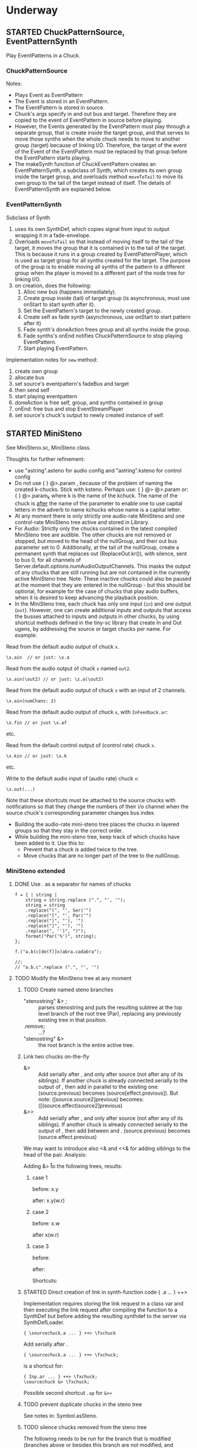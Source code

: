 #+TODO: TODO STARTED | DONE CANCELED OBSOLETE REJECTED
* Underway
** STARTED ChuckPatternSource, EventPatternSynth
:PROPERTIES:
:DATE:     <2015-06-22 Mon 00:54>
:END:

Play EventPatterns in a Chuck.
*** ChuckPatternSource
Notes:

- Plays Event as EventPattern
- The Event is stored in an EventPattern.
- The EventPattern is stored in source.
- Chuck's args specify in and out bus and target.  Therefore they are copied to the event of EventPattern in source before playing.
- However, the Events generated by the EventPattern must play through a separate group, that is create inside the target group, and that serves to move those synths when the whole chuck needs to move to another group (target) because of linking I/O.  Therefore, the target of the event of the Event of the EventPattern must be replaced by that group before the EventPattern starts playing.
- The makeSynth function of ChuckEventPattern creates an EventPatternSynth, a subclass of Synth, which creates its own group inside the target group, and overloads method =moveToTail= to move its own group to the tail of the target instead of itself.  The details of EventPatternSynth are explained below.

*** EventPatternSynth
:PROPERTIES:
:DATE:     <2015-06-25 Thu 00:55>
:END:

Subclass of Synth
1. uses its own SynthDef, which copies signal from input to output wrapping it in a fade-envelope.
2. Overloads =moveToTail= so that instead of moving itself to the tail of the target, it moves the group that it is contained in to the tail of the target.  This is because it runs in a group created by EventPatternPlayer, which is used as target group for all synths created for the target.  The purpose of the group is to enable moving all synths of the pattern to a different group when the player is moved to a different part of the node tree for linking I/O.
3. on creation, does the following:
  1. Alloc new bus (happens immediately).
  2. Create group inside (tail) of target group (is asynchronous, must use onStart to start synth after it).
  3. Set the EventPattern's target to the newly created group.
  4. Create self as fade synth (asynchronous, use onStart to start pattern after it)
  5. Fade synth's doneAction frees group and all synths inside the group.
  6. Fade synths's onEnd notifies ChuckPatternSource to stop playing EventPattern.
  7. Start playing EventPattern.

Implementation notes for =new= method:

1. create own group
2. allocate bus
3. set source's eventpattern's fadeBus and target
4. then send self
5. start playing eventpattern
6. doneAction is free self, group, and synths contained in group
7. onEnd: free bus and stop EventStreamPlayer
8. set source's chuck's output to newly created instance of self.

** STARTED MiniSteno

See MiniSteno.sc, MiniSteno class.

Thoughts for further refinement:

- use "astring".asteno for audio config and "astring".ksteno for control config
- Do not use { } @>.param \chuck, because of the problem of naming the created k-chucks.  Stick with ksteno.  Perhaps use: { } @> \kchuck @>.param \achuck or:
  { } @>.param_k \achuck where k is the name of the kchuck.  The name of the chuck is _after_ the name of the parameter to enable one to use capital letters in the adverb to name kchucks whose name is a capital letter.
- At any moment there is only strictly one audio-rate MiniSteno and one control-rate MiniSteno tree active and stored in Library.
- For Audio: Strictly only the chucks contained in the latest compiled MiniSteno tree are audible.  The other chucks are not removed or stopped, but moved to the head of the nullGroup, and their out bus parameter set to 0.  Additionally, at the tail of the nullGroup, create a permanent synth that replaces out (ReplaceOut.kr()), with silence, sent to bus 0, for all channels of Server.default.options.numAudioOutputChannels.  This masks the output of any chucks that are still running but are not contained in the currently active MiniSteno tree. Note: These inactive chucks could also be paused at the moment that they are entered in the nullGroup - but this should be optional, for example for the case of chucks that play audio buffers, when it is desired to keep advancing the playback position.
- In the MiniSteno tree, each chuck has only one input (=in=) and one output (=out=).  However, one can create additional inputs and outputs that access the busses attached to inputs and outputs in other chucks, by using shortcut methods defined in the tiny-sc library that create In and Out ugens, by addressing the source or target chucks per name.  For example:

Read from the default audio output of chuck =x=.
#+BEGIN_SRC sclang
\x.ain  // or just: \x.a
#+END_SRC

Read from the audio output of chuck =x= named =out2=.
#+BEGIN_SRC sclang
\x.ain(\out2) // or just: \z.a(\out2)
#+END_SRC

Read from the default audio output of chuck =x= with an input of 2 channels.
#+BEGIN_SRC sclang
\x.ain(numChans: 2)
#+END_SRC

Read from the default audio output of chuck =x=, with =InFeedback.ar=:
#+BEGIN_SRC sclang
\x.fin // or just \x.af
#+END_SRC

etc.

Read from the default control output of (control rate) chuck =x=.
#+BEGIN_SRC sclang
\x.kin // or just: \x.k
#+END_SRC

etc.

Write to the default audio input of (audio rate) chuck =x=:

#+BEGIN_SRC sclang
\x.out(...)
#+END_SRC

Note that these shortcuts must be attached to the source chucks with notifications so that they change the numbers of their i/o channel when the source chuck's corresponding parameter changes bus index.

- Building the audio-rate mini-steno tree places the chucks in layered groups so that they stay in the correct order.
- While building the mini-steno tree, keep track of which chucks have been added to it.  Use this to:
  - Prevent that a chuck is added twice to the tree.
  - Move chucks that are no longer part of the tree to the nullGroup.
*** MiniSteno extended
:PROPERTIES:
:DATE:     <2015-07-04 Sat 22:58>
:END:
**** DONE Use . as a separator for names of chucks
:PROPERTIES:
:DATE:     <2015-07-04 Sat 23:45>
:END:

#+BEGIN_SRC sclang
  f = { | string |
      string = string.replace (".", "', '");
      string = string
      .replace("(", "', Ser('")
      .replace("[", "', Par('")
      .replace(")", "'), '")
      .replace("]", "'), '")
      .replace(", '')", ")");
      format("Par('%')", string);
  };

  f.("a.b(c[de(f)]x)abra.cadabra");

  //:
  // "a.b.c".replace (".", "', '")
#+END_SRC
**** TODO Modify the MiniSteno tree at any moment
:PROPERTIES:
:DATE:     <2015-07-04 Sat 23:45>
:END:
***** TODO Create named steno branches
:PROPERTIES:
:DATE:     <2015-07-06 Mon 12:05>
:END:

- "stenostring" &> \branchame; :: parses stenostring and puts the resulting subtree at the top level branch of the root tree (Par), replacing any previously existing tree in that position.
- \branchname.remove; :: ...?
- "stenostring" &> \root :: the root branch is the entire active tree.

***** Link two chucks on-the-fly
:PROPERTIES:
:DATE:     <2015-07-06 Mon 12:05>
:END:

- \source &> \effect :: Add \effect serially after \source, and only after source (not after any of its siblings).  If another chuck \previous is already connected serially to the output of \source, then add \effect in parallel to the existing one: (source.previous) becomes (source[effect.previous]).  But note:
     ([source.source2]previous) becomes:
     ([(source.effect)source2]previous)
- \source &>> \effect :: Add \effect serially after \source, and only after source (not after any of its siblings).  If another chuck \previous is already connected serially to the output of \source, then add \effect between \source and \previous.  (source.previous) becomes (source.effect.previous)

We may want to introduce also <& and <<& for adding siblings to the head of the pair.  Analysis:

Adding \w &> \r to the following trees, results:

****** case 1
before: x.y

after: x.y(w.r)

****** case 2
before: x.w

after x(w.r)

****** case 3

before:

after:

Shortcuts:
***** STARTED Direct creation of link in synth-function code { \sourcechuck.a ... } ++> \fxchuck
:PROPERTIES:
:DATE:     <2015-07-05 Sun 19:55>
:END:

Implementation requires storing the link request in a class var and then executing the link request after compiling the function to a SynthDef but before adding the resulting synthdef to the server via SynthDefLoader.

#+BEGIN_SRC sclang
{ \sourcechuck.a ... } ++> \fxchuck
#+END_SRC

Add \fxchuck serially after \sourcechuck.

: { \sourcechuck.a ... } ++> \fxchuck;

is a shortcut for:

#+BEGIN_SRC sclang
{ Inp.ar ... } ++> \fxchuck;
\sourcechuck &> \fxchuck;
#+END_SRC

Possible second shortcut =.ap= for =&>>=

***** TODO prevent duplicate chucks in the steno tree
:PROPERTIES:
:DATE:     <2015-07-07 Tue 12:16>
:END:

See notes in: Symbol.asSteno.

***** TODO silence chucks removed from the steno tree
:PROPERTIES:
:DATE:     <2015-07-07 Tue 12:16>
:END:

The following needs to be run for the branch that is modified (branches above or besides this branch are not modified, and therefore do not need to run the following):

1. Get l = list of chucks contained in the branch before the modification.
2. Modify or rebuild (substitute) the branch and store it in var n.
3. For each chuck c in l: If c is not in n, then move c to null-group.  Note: The null group must have a tail synth that silences all outputs.

***** TODO Note: Only the tree being modified needs to be re-rendered for groups and busses
:PROPERTIES:
:DATE:     <2015-07-07 Tue 13:18>
:END:

***** TODO How many different insertion methods need to be implemented?
:PROPERTIES:
:DATE:     <2015-07-09 Thu 13:49>
:END:

What is the minimum number of methods needed to insert any chuck or subtree anywhere in the root tree?  Enumerate cases:

| writer status  | reader status | action                           |
| new in tree    | new in tree   | add (writer.reader) to root tree |
| already writer | of reader     | issue message, do not change     |
|                |               |                                  |




** STARTED Investigate event sharing/filtering in Chuck (like in Tiny 0)

This is linked to using ().play as play method

Task could be generating the events to be shared. But how to access the shared data?

First steps:

- Passing task as argument to Chuck.play, and having task process Chucks args with its own data.

Next:

Design new class EventFilter that will either be a subclass of Event or contain one, and will respond to method =passArgs=


* Todo
** TODO MiniSteno Par: Use pre-loaded SynthDef for Link synths
:PROPERTIES:
:DATE:     <2015-06-19 Fri 14:24>
:END:
** TODO Test+write examples for Ser(Ser) nesting in MiniSteno
:PROPERTIES:
:DATE:     <2015-06-19 Fri 13:29>
:END:
** TODO Implement stopping (detaching/disabling) of Task Filters
:PROPERTIES:
:DATE:     <2015-06-19 Fri 13:29>
:END:
** TODO Chuck: Enable functions in args for dur filtering etc
:PROPERTIES:
:DATE:     <2015-06-12 Fri 11:58>
:END:


* Done
** DONE Optimize ChuckSynthSource
:LOGBOOK:
- State "DONE"       from "DELEGATED"  [2015-06-11 Thu 15:58] \\
  Done!
:END:
:PROPERTIES:
:DATE:     <2015-06-09 Tue 12:51>
:END:

Extend ChuckSynthSource with new subclass ChuckFuncSynthSource to add the SynthDef of the Synth source function when a new ChuckFuncSynthSource is created, and create synths with =Synth()= instead of ={ ... }.play=.

This is easy: =Chuck:source({ ... })= (called by: ={ ... } +> \aChuck=) always creates a new ChuckSynthSource instance.

Method ChuckFuncSynthSource:new:

- Construct the name of the SynthDef like this =format("<%>", name)=.
- Immediately construct and =add= the SynthDef, using Function:asSynthDef, possibly with modification of GraphBuilder.wrapOut to add fadeTime as control instead of as one-time-only (fixed) value.
- Use modified Function:play method (possibly named =add=) to /store synth name and notify the containing chuck (!) that it has completed loading/.

Method ChuckFuncSynthSource:prPlay:

Check if synthdef name is set.
- If it is nil, add ChuckFuncSynthSource instance as listener to the containing Chuck instance on message =defloaded= and create the new synth then.
- If it is not nil, play the new synth using the stored synthdef name string.

Note: The ChuckSource class hierarchy becomes:
- ChuckSource
  - Chucksynthsource :: play strings as DefNames with Synth()
    - ChuckFuncSynthSource :: play functions by adding them as SynthDefs and storing the string to play synths as soon as the def is loaded on the server.

** DONE Chuck: Store =out=, =fadeTime= in event, not parent
:LOGBOOK:
- State "DONE"       from "TODO"       [2015-06-11 Thu 15:59] \\
  done
:END:
:PROPERTIES:
:DATE:     <2015-06-09 Tue 14:04>
:END:

So that they be always included in args when playing ChuckSynthSource with new methods resulting from [[*Optimize%20ChuckSynthSource][Optimize ChuckSynthSource]].

** DONE Debug Tox addition to Tox
:LOGBOOK:
- State "DONE"       from "DELEGATED"  [2015-06-15 Mon 10:17] \\
  done
- State "DELEGATED"  from "WAITING"    [2015-06-15 Mon 10:17]
:END:
:PROPERTIES:
:ID:       4606C6B7-6175-46CB-B0F7-52434245CFBA
:eval-id:  4
:END:

Possibly the *>> operators add double dependants so re-adding makes the pattern play twice.

** DONE Fix rewiring of source from serial to parallel
:LOGBOOK:
- State "DONE"       from "TODO"       [2015-06-18 Thu 10:29] \\
  covered by MiniSteno
:END:

#+BEGIN_SRC sclang
//:
Server.default.queryAllNodes;
//: linking

\a +> \b;
{ WhiteNoise.arp } ++> \a;
{ Resonz.arps(In.ar(\in.kr), LFNoise0.kr(30).range(500, 5000)) } ++> \b;
//:


//:
{ Resonz.arps(In.ar(\in.kr), LFNoise2.kr(9).range(150, 500), 5) * 2 } ++> \b;
//:
{ In.ar(\in.kr) * 5 * Decay.kr(Dust.kr(3), 2)} ++> \c;
//: TODO: Fix it so that the following sequence of switches works
\a +> \c;
//:
\b +> \c;
//:
\a +> \b;
//:

\a.toRoot;

\b.toRoot;
#+END_SRC

** DONE Chuck: Rewrite scheduling using a separate class.
:LOGBOOK:
- State "DONE"       from "STARTED"    [2015-06-12 Fri 11:42] \\
  done
- State "STARTED"    from "DONE"       [2015-06-11 Thu 16:00] \\
  still working on removing old scheme, and completing filters
- State "DONE"       from "TODO"       [2015-06-11 Thu 15:59] \\
  done - but still working on filters
:END:
:PROPERTIES:
:DATE:     <2015-06-09 Tue 14:04>
:END:

- Should contain a task.
- Can register under same name as Chuck, but in its own subtree.

: ^Registry(ChuckTask, chuckName, { ChuckTask(chuck, pattern) })

Advantages:

- Simplifies Chuck by removing durStream, dur
- Allows sharing of TempoClocks by stopping Task instead of TempoClock.
- Simplifies and standardizes method for generating count + pattern for matching.
- May be used for playing timing structures generated by Org-Mode tables (see PatternLang.org).

** DONE Implement queue of synthdef sends for ().play in ChuckSource
:LOGBOOK:
- State "DONE"       from "TODO"       [2015-06-19 Fri 12:50] \\
  Done and tested.  Class: SynthDefLoader
:END:
:PROPERTIES:
:DATE:     <2015-06-18 Thu 10:32>
:END:

* Rejected/Cancelled/Obsolete
** OBSOLETE REDO Bus linking using @> and buslinks bound to symbols
:LOGBOOK:
- State "OBSOLETE"   from "!!!"        [2015-06-16 Tue 08:47] \\
  replaced by MiniSteno
:END:

See MiniSteno

For audio busses:

- \bus @>.input \chuck :: Chuck reads from this bus at parameter named by adverb ('input').
- \bus <@.output \chuck :: Chuck writes to this bus at parameter named by adverb ('output').

For control busses

- \bus %>.input \chuck :: Chuck reads from this bus at parameter named by adverb ('input').
- \bus <%.output \chuck :: Chuck writes to this bus at parameter named by adverb ('output').

But you can also use shortcuts:

"source.out>bus.numchans@effect1.in>bus.numchans@effect2".alink; // shortcut: al // = ar

"source.out>bus.numchans@effect1.in>bus.numchans@effect2".klink; // shortcut: kl // = kr
** CANCELED Complete implementation of BusLink unlink method
:LOGBOOK:
- State "CANCELLED"  from "TODO"       [2015-06-18 Thu 10:27] \\
  Covered by MiniSteno
:END:
** OBSOLETE Chuck: Store =target= in extra instance var?
:LOGBOOK:
- State "OBSOLETE"   from "TODO"       [2015-06-18 Thu 10:30] \\
  Planning to use ().play as main playing method.  This will require Target to be part of the Event that is played
:END:
:PROPERTIES:
:DATE:     <2015-06-09 Tue 14:04>
:END:
** OBSOLETE Investigate use of ().play as play method in ChuckSource
:LOGBOOK:
- State "OBSOLETE"   from "CANCELLED"  [2015-06-19 Fri 12:54] \\
  obsolete rather than cancelled - because overtaken by ChuckPatternSource
- State "CANCELLED"  from "TODO"       [2015-06-19 Fri 12:52] \\
  Mushy mushy mushy.  Behavior not so clear as current implementation with synth creation.  Instead, now defining new subclass of ChuckSynthSource, called ChuckPatternSource, which plays EventPatterns.
:END:
** CANCELED ChuckSynthSource+arp, perc: Use release for safer synth stopping
:LOGBOOK:
- State "CANCELLED"  from "TODO"       [2015-06-19 Fri 13:06] \\
  Current scheme with SynthDefLoader, dur self-freeing envelopes and release behaves well under all stress-tests so far.
:END:
:PROPERTIES:
:DATE:     <2015-06-12 Fri 11:58>
:END:
